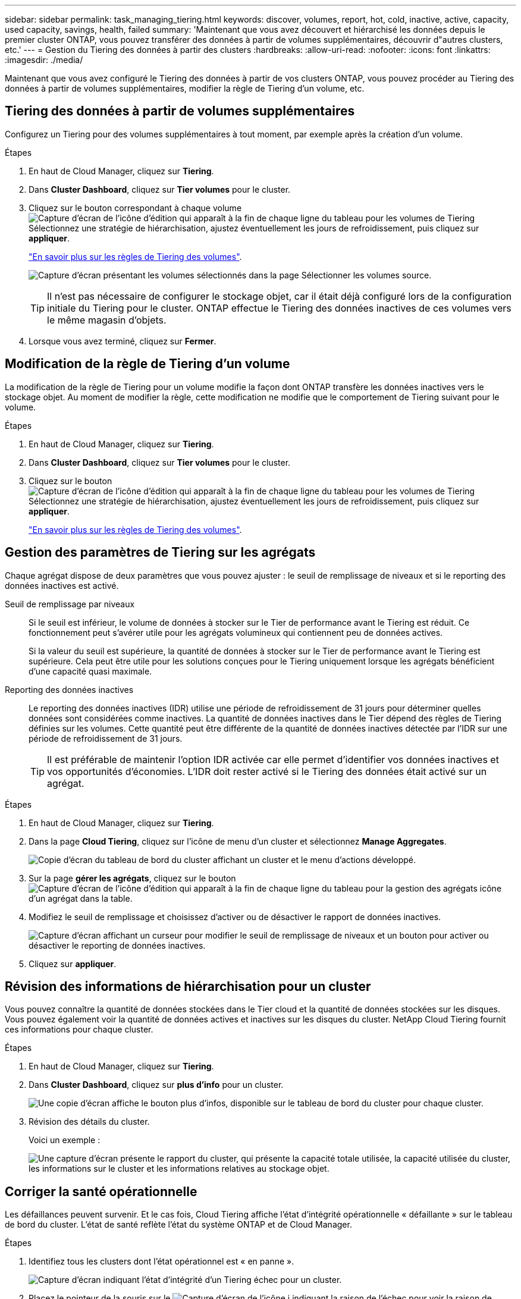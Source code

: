---
sidebar: sidebar 
permalink: task_managing_tiering.html 
keywords: discover, volumes, report, hot, cold, inactive, active, capacity, used capacity, savings, health, failed 
summary: 'Maintenant que vous avez découvert et hiérarchisé les données depuis le premier cluster ONTAP, vous pouvez transférer des données à partir de volumes supplémentaires, découvrir d"autres clusters, etc.' 
---
= Gestion du Tiering des données à partir des clusters
:hardbreaks:
:allow-uri-read: 
:nofooter: 
:icons: font
:linkattrs: 
:imagesdir: ./media/


[role="lead"]
Maintenant que vous avez configuré le Tiering des données à partir de vos clusters ONTAP, vous pouvez procéder au Tiering des données à partir de volumes supplémentaires, modifier la règle de Tiering d'un volume, etc.



== Tiering des données à partir de volumes supplémentaires

Configurez un Tiering pour des volumes supplémentaires à tout moment, par exemple après la création d'un volume.

.Étapes
. En haut de Cloud Manager, cliquez sur *Tiering*.
. Dans *Cluster Dashboard*, cliquez sur *Tier volumes* pour le cluster.
. Cliquez sur le bouton correspondant à chaque volume image:screenshot_edit_icon.gif["Capture d'écran de l'icône d'édition qui apparaît à la fin de chaque ligne du tableau pour les volumes de Tiering"] Sélectionnez une stratégie de hiérarchisation, ajustez éventuellement les jours de refroidissement, puis cliquez sur *appliquer*.
+
link:concept_cloud_tiering.html#volume-tiering-policies["En savoir plus sur les règles de Tiering des volumes"].

+
image:https://docs.netapp.com/us-en/cloud-tiering/media/screenshot_volumes_select.gif["Capture d'écran présentant les volumes sélectionnés dans la page Sélectionner les volumes source."]

+

TIP: Il n'est pas nécessaire de configurer le stockage objet, car il était déjà configuré lors de la configuration initiale du Tiering pour le cluster. ONTAP effectue le Tiering des données inactives de ces volumes vers le même magasin d'objets.

. Lorsque vous avez terminé, cliquez sur *Fermer*.




== Modification de la règle de Tiering d'un volume

La modification de la règle de Tiering pour un volume modifie la façon dont ONTAP transfère les données inactives vers le stockage objet. Au moment de modifier la règle, cette modification ne modifie que le comportement de Tiering suivant pour le volume.

.Étapes
. En haut de Cloud Manager, cliquez sur *Tiering*.
. Dans *Cluster Dashboard*, cliquez sur *Tier volumes* pour le cluster.
. Cliquez sur le bouton image:screenshot_edit_icon.gif["Capture d'écran de l'icône d'édition qui apparaît à la fin de chaque ligne du tableau pour les volumes de Tiering"] Sélectionnez une stratégie de hiérarchisation, ajustez éventuellement les jours de refroidissement, puis cliquez sur *appliquer*.
+
link:concept_cloud_tiering.html#volume-tiering-policies["En savoir plus sur les règles de Tiering des volumes"].





== Gestion des paramètres de Tiering sur les agrégats

Chaque agrégat dispose de deux paramètres que vous pouvez ajuster : le seuil de remplissage de niveaux et si le reporting des données inactives est activé.

Seuil de remplissage par niveaux:: Si le seuil est inférieur, le volume de données à stocker sur le Tier de performance avant le Tiering est réduit. Ce fonctionnement peut s'avérer utile pour les agrégats volumineux qui contiennent peu de données actives.
+
--
Si la valeur du seuil est supérieure, la quantité de données à stocker sur le Tier de performance avant le Tiering est supérieure. Cela peut être utile pour les solutions conçues pour le Tiering uniquement lorsque les agrégats bénéficient d'une capacité quasi maximale.

--
Reporting des données inactives:: Le reporting des données inactives (IDR) utilise une période de refroidissement de 31 jours pour déterminer quelles données sont considérées comme inactives. La quantité de données inactives dans le Tier dépend des règles de Tiering définies sur les volumes. Cette quantité peut être différente de la quantité de données inactives détectée par l'IDR sur une période de refroidissement de 31 jours.
+
--

TIP: Il est préférable de maintenir l'option IDR activée car elle permet d'identifier vos données inactives et vos opportunités d'économies. L'IDR doit rester activé si le Tiering des données était activé sur un agrégat.

--


.Étapes
. En haut de Cloud Manager, cliquez sur *Tiering*.
. Dans la page *Cloud Tiering*, cliquez sur l'icône de menu d'un cluster et sélectionnez *Manage Aggregates*.
+
image:https://docs.netapp.com/us-en/cloud-tiering/media/screenshot_manage_aggregates.gif["Copie d'écran du tableau de bord du cluster affichant un cluster et le menu d'actions développé."]

. Sur la page *gérer les agrégats*, cliquez sur le bouton image:screenshot_edit_icon.gif["Capture d'écran de l'icône d'édition qui apparaît à la fin de chaque ligne du tableau pour la gestion des agrégats"] icône d'un agrégat dans la table.
. Modifiez le seuil de remplissage et choisissez d'activer ou de désactiver le rapport de données inactives.
+
image:https://docs.netapp.com/us-en/cloud-tiering/media/screenshot_edit_aggregate.gif["Capture d'écran affichant un curseur pour modifier le seuil de remplissage de niveaux et un bouton pour activer ou désactiver le reporting de données inactives."]

. Cliquez sur *appliquer*.




== Révision des informations de hiérarchisation pour un cluster

Vous pouvez connaître la quantité de données stockées dans le Tier cloud et la quantité de données stockées sur les disques. Vous pouvez également voir la quantité de données actives et inactives sur les disques du cluster. NetApp Cloud Tiering fournit ces informations pour chaque cluster.

.Étapes
. En haut de Cloud Manager, cliquez sur *Tiering*.
. Dans *Cluster Dashboard*, cliquez sur *plus d'info* pour un cluster.
+
image:https://docs.netapp.com/us-en/cloud-tiering/media/screenshot_more_info.gif["Une copie d'écran affiche le bouton plus d'infos, disponible sur le tableau de bord du cluster pour chaque cluster."]

. Révision des détails du cluster.
+
Voici un exemple :

+
image:https://docs.netapp.com/us-en/cloud-tiering/media/screenshot_cluster_info.gif["Une capture d'écran présente le rapport du cluster, qui présente la capacité totale utilisée, la capacité utilisée du cluster, les informations sur le cluster et les informations relatives au stockage objet."]





== Corriger la santé opérationnelle

Les défaillances peuvent survenir. Et le cas fois, Cloud Tiering affiche l'état d'intégrité opérationnelle « défaillante » sur le tableau de bord du cluster. L'état de santé reflète l'état du système ONTAP et de Cloud Manager.

.Étapes
. Identifiez tous les clusters dont l'état opérationnel est « en panne ».
+
image:https://docs.netapp.com/us-en/cloud-tiering/media/screenshot_tiering_health.gif["Capture d'écran indiquant l'état d'intégrité d'un Tiering échec pour un cluster."]

. Placez le pointeur de la souris sur le image:https://docs.netapp.com/us-en/cloud-tiering/media/screenshot_info_icon.gif["Capture d'écran de l'icône i indiquant la raison de l'échec"] pour voir la raison de l'échec.
. Corriger le problème :
+
.. Vérifiez que le cluster ONTAP est opérationnel et qu'il dispose d'une connexion entrante et sortante avec votre fournisseur de stockage objet.
.. Vérifiez que Cloud Manager dispose de connexions sortantes avec le service Cloud Tiering, vers le magasin d'objets et vers les clusters ONTAP qu'il détecte.



